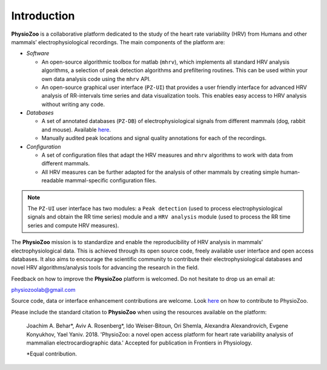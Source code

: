 Introduction
************

**PhysioZoo** is a collaborative platform dedicated to the study of the heart
rate variability (HRV) from Humans and other mammals’ electrophysiological
recordings. The main components of the platform are:

- *Software*

  - An open-source algorithmic toolbox for matlab (``mhrv``), which implements
    all standard HRV analysis algorithms, a selection of peak detection
    algorithms and prefiltering routines. This can be used within your own data
    analysis code using the ``mhrv`` API.
    
  - An open-source graphical user interface (``PZ-UI``) that provides a user
    friendly interface for advanced HRV analysis of RR-intervals time series and
    data visualization tools. This enables easy access to HRV analysis without
    writing any code.

- *Databases*

  - A set of annotated databases (``PZ-DB``) of electrophysiological signals
    from different mammals (dog, rabbit and mouse). Available `here
    <https://drive.google.com/file/d/1waDbfJlCWLGWTfaV7_tJ1j2-4Re5N5OG/view?usp=sharing>`_.

  - Manually audited peak locations and signal quality annotations for each of
    the recordings.


- *Configuration*
  
  - A set of configuration files that adapt the HRV measures and ``mhrv``
    algorithms to work with data from different mammals.
    
  - All HRV measures can be further adapted for the analysis of other mammals by
    creating simple human-readable mammal-specific configuration files.

.. Note::

    The ``PZ-UI`` user interface has two modules: a ``Peak detection``
    (used to process electrophysiological signals and obtain the RR time series)
    module and a ``HRV analysis`` module (used to process the RR time series and
    compute HRV measures).


The **PhysioZoo** mission is to standardize and enable the reproducibility of
HRV analysis in mammals’ electrophysiological data. This is achieved through its
open source code, freely available user interface and open access databases. It
also aims to encourage the scientific community to contribute their
electrophysiological databases and novel HRV algorithms/analysis tools for
advancing the research in the field.

Feedback on how to improve the **PhysioZoo** platform is welcomed. Do not
hesitate to drop us an email at:

physiozoolab@gmail.com

Source code, data or interface enhancement contributions are welcome. Look `here
<https://physiozoo.com/about/>`_ on how to contribute to PhysioZoo.

Please include the standard citation to **PhysioZoo** when using the resources
available on the platform:

    Joachim A. Behar*, Aviv A. Rosenberg*, Ido Weiser-Bitoun, Ori Shemla,
    Alexandra Alexandrovich, Evgene Konyukhov, Yael Yaniv. 2018.  'PhysioZoo: a
    novel open access platform for heart rate variability analysis of mammalian
    electrocardiographic data.'  Accepted for publication in Frontiers in
    Physiology.
    
    \*Equal contribution.


